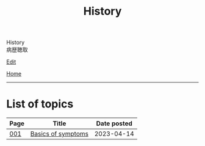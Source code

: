 #+TITLE: History

#+BEGIN_EXPORT html
<div class="engt">History</div>
<div class="japt">病歴聴取</div>
#+END_EXPORT

[[https://github.com/ahisu6/ahisu6.github.io/edit/main/src/h/index.org][Edit]]

[[file:../index.org][Home]]

-----

* List of topics
:PROPERTIES:
:CUSTOM_ID: htopics
:END:

#+ATTR_HTML: :class sortable
| Page | Title                | Date posted |
|------+----------------------+-------------|
| [[file:./001.org][001]]  | [[file:./001.org::#org8c96f99][Basics of symptoms]] |  2023-04-14 |


#+BEGIN_EXPORT html
<script src="https://ahisu6.github.io/assets/js/sortTable.js"></script>
#+END_EXPORT
